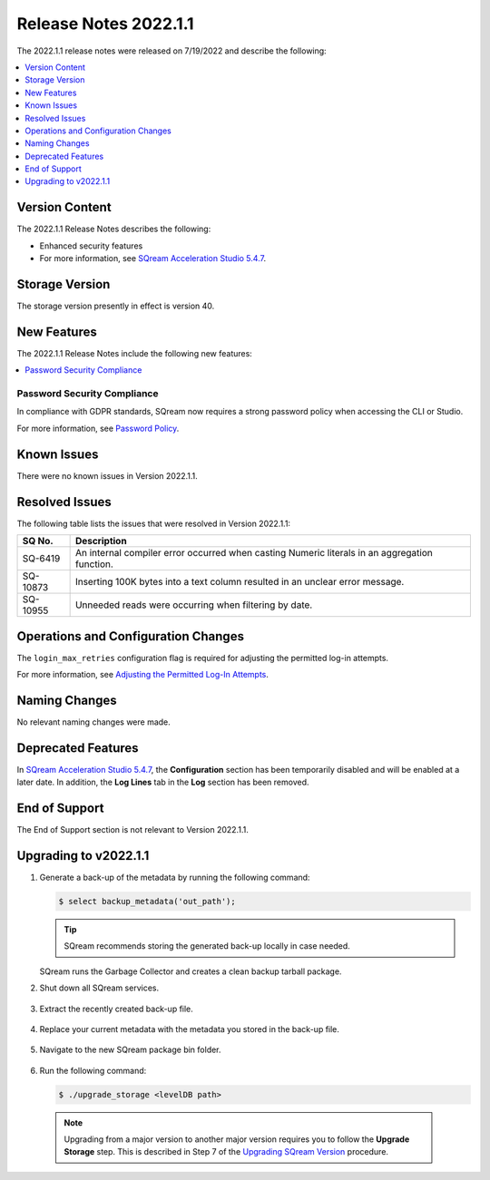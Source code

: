 .. _2022.1.1:

**********************
Release Notes 2022.1.1
**********************
The 2022.1.1 release notes were released on 7/19/2022 and describe the following:

.. contents:: 
   :local:
   :depth: 1      

Version Content
---------------

The 2022.1.1 Release Notes describes the following: 

* Enhanced security features
* For more information, see `SQream Acceleration Studio 5.4.7 <https://docs.sqream.com/en/v2022.1.1/sqream_studio_5.4.7/index.html>`_.

Storage Version
---------------

The storage version presently in effect is version 40. 

New Features
------------

The 2022.1.1 Release Notes include the following new features:

.. contents:: 
   :local:
   :depth: 1
   
Password Security Compliance
************
In compliance with GDPR standards, SQream now requires a strong password policy when accessing the CLI or Studio.

For more information, see `Password Policy <https://docs.sqream.com/en/v2022.1.1/operational_guides/access_control_password_policy.html>`_.

Known Issues
------------

There were no known issues in Version 2022.1.1.

Resolved Issues
---------------

The following table lists the issues that were resolved in Version 2022.1.1:

+-------------+------------------------------------------------------------------------------------------------+
| **SQ No.**  | **Description**                                                                                |
+=============+================================================================================================+
| SQ-6419     | An internal compiler error occurred when casting Numeric literals in an aggregation function.  |
+-------------+------------------------------------------------------------------------------------------------+
| SQ-10873    | Inserting 100K bytes into a text column resulted in an unclear error message.                  |
+-------------+------------------------------------------------------------------------------------------------+
| SQ-10955    | Unneeded reads were occurring when filtering by date.                                          |
+-------------+------------------------------------------------------------------------------------------------+

Operations and Configuration Changes
------------------------------------

The ``login_max_retries`` configuration flag is required for adjusting the permitted log-in attempts.

For more information, see `Adjusting the Permitted Log-In Attempts <https://docs.sqream.com/en/v2022.1.1/configuration_guides/login_max_retries.html>`_.

Naming Changes
--------------

No relevant naming changes were made.

Deprecated Features
-------------------

In `SQream Acceleration Studio 5.4.7 <https://docs.sqream.com/en/v2022.1.1/sqream_studio_5.4.7/index.html>`_, the **Configuration** section has been temporarily disabled and will be enabled at a later date. In addition, the **Log Lines** tab in the **Log** section has been removed.

End of Support
--------------

The End of Support section is not relevant to Version 2022.1.1.

Upgrading to v2022.1.1
----------------------

1. Generate a back-up of the metadata by running the following command:

   .. code-block:: console

      $ select backup_metadata('out_path');
	  
   .. tip:: SQream recommends storing the generated back-up locally in case needed.
   
   SQream runs the Garbage Collector and creates a clean backup tarball package.
   
2. Shut down all SQream services.

    ::

3. Extract the recently created back-up file.

    ::

4. Replace your current metadata with the metadata you stored in the back-up file.

    ::

5. Navigate to the new SQream package bin folder.

    ::

6. Run the following command:

   .. code-block:: console

      $ ./upgrade_storage <levelDB path>

  .. note:: Upgrading from a major version to another major version requires you to follow the **Upgrade Storage** step. This is described in Step 7 of the `Upgrading SQream Version <https://docs.sqream.com/en/v2022.1.1/installation_guides/installing_sqream_with_binary.html#upgrading-sqream-version>`_ procedure.
  
